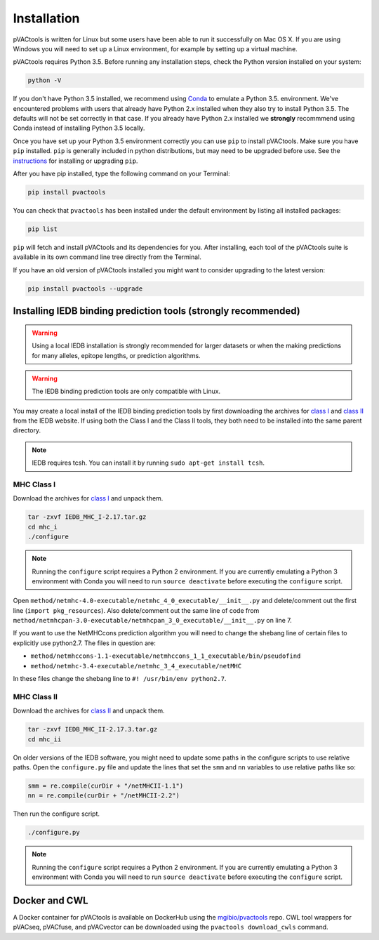 Installation
============

pVACtools is written for Linux but some users have been able to run it successfully on Mac OS X. If you are using Windows you will need to set up a Linux environment, for example by setting up a virtual machine.

pVACtools requires Python 3.5. Before running any installation steps, check the Python version installed on your system:

.. code-block:: none

   python -V

If you don't have Python 3.5 installed, we recommend using `Conda <http://conda.pydata.org/docs/py2or3.html>`_ to emulate a Python 3.5. environment. We've encountered problems with users that already have Python 2.x installed when they also try to install Python 3.5. The defaults will not be set correctly in that case. If you already have Python 2.x installed we **strongly** recommmend using Conda instead of installing Python 3.5 locally.

Once you have set up your Python 3.5 environment correctly you can use ``pip`` to install pVACtools. Make sure you have ``pip`` installed. ``pip`` is generally included in python distributions, but may need to be upgraded before use. See the `instructions <https://packaging.python.org/en/latest/installing/#install-pip-setuptools-and-wheel>`_ for installing or upgrading ``pip``.

After you have pip installed, type the following command on your Terminal:

.. code-block:: none

   pip install pvactools

You can check that ``pvactools`` has been installed under the default environment by listing all installed packages:

.. code-block:: none

   pip list

``pip`` will fetch and install pVACtools and its dependencies for you. After installing, each tool of the pVACtools suite is available in its own command line tree directly from the Terminal.

If you have an old version of pVACtools installed you might want to consider upgrading to the latest version:

.. code-block:: none

   pip install pvactools --upgrade

.. _iedb_install:

Installing IEDB binding prediction tools (strongly recommended)
---------------------------------------------------------------

.. warning::
   Using a local IEDB installation is strongly recommended for larger datasets
   or when the making predictions for many alleles, epitope lengths, or
   prediction algorithms.

.. warning::
   The IEDB binding prediction tools are only compatible with Linux.

You may create a local install of the IEDB binding prediction tools by first downloading the archives for `class I <http://tools.iedb.org/mhci/download/>`_ and `class II <http://tools.iedb.org/mhcii/download/>`_ from the IEDB website. If using both the Class I and the Class II tools, they both need to be installed into the same parent directory.
   
.. note::

   IEDB requires tcsh. You can install it by running ``sudo apt-get install tcsh``.

MHC Class I
___________

Download the archives for `class I <http://tools.iedb.org/mhci/download/>`_ and unpack them.

.. code-block:: none

   tar -zxvf IEDB_MHC_I-2.17.tar.gz
   cd mhc_i
   ./configure
    
.. note::

   Running the ``configure`` script requires a Python 2 environment. If you are currently emulating a Python 3 environment with Conda you will need to run ``source deactivate`` before executing the ``configure`` script.

Open ``method/netmhc-4.0-executable/netmhc_4_0_executable/__init__.py`` and delete/comment out the first line (``import pkg_resources``). Also delete/comment out the same line of code from ``method/netmhcpan-3.0-executable/netmhcpan_3_0_executable/__init__.py`` on line 7.

If you want to use the NetMHCcons prediction algorithm you will need to change the shebang line of certain files to explicitly use python2.7. The files in question are:

* ``method/netmhccons-1.1-executable/netmhccons_1_1_executable/bin/pseudofind``
* ``method/netmhc-3.4-executable/netmhc_3_4_executable/netMHC``

In these files change the shebang line to ``#! /usr/bin/env python2.7``.

MHC Class II
____________

Download the archives for `class II <http://tools.iedb.org/mhcii/download/>`_ and unpack them.

.. code-block:: none

   tar -zxvf IEDB_MHC_II-2.17.3.tar.gz
   cd mhc_ii

On older versions of the IEDB software, you might need to update some paths in the configure scripts to use relative paths. Open the ``configure.py`` file and update the lines that set the ``smm`` and ``nn`` variables to use relative paths like so:

.. code-block:: none

   smm = re.compile(curDir + "/netMHCII-1.1")
   nn = re.compile(curDir + "/netMHCII-2.2")

Then run the configure script.

.. code-block:: none

   ./configure.py

.. note::

   Running the ``configure`` script requires a Python 2 environment. If you are currently emulating a Python 3 environment with Conda you will need to run ``source deactivate`` before executing the ``configure`` script.

Docker and CWL
--------------

A Docker container for pVACtools is available on DockerHub using the
`mgibio/pvactools <https://hub.docker.com/r/mgibio/pvactools/>`_ repo. CWL
tool wrappers for pVACseq, pVACfuse, and pVACvector can be downloaded
using the ``pvactools download_cwls`` command.
